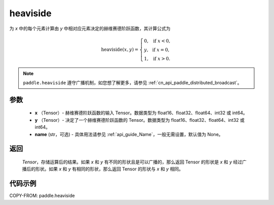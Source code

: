 .. _cn_api_paddle_tensor_heaviside:

heaviside
-------------------------------

.. py:function:: paddle.heaviside(x, y, name=None)


为 `x` 中的每个元素计算由 `y` 中相对应元素决定的赫维赛德阶跃函数，其计算公式为

.. math::
   \mathrm{heaviside}(x, y)=
      \left\{
            \begin{array}{lcl}
            0,& &\text{if } \ x < 0, \\
            y,& &\text{if } \ x = 0, \\
            1,& &\text{if } \ x > 0.
            \end{array}
      \right.

.. note::
   ``paddle.heaviside`` 遵守广播机制，如您想了解更多，请参见 :ref:`cn_api_paddle_distributed_broadcast`。

参数
:::::::::
   - **x** （Tensor）- 赫维赛德阶跃函数的输入 Tensor。数据类型为 float16、float32、float64、int32 或 int64。
   - **y** （Tensor）- 决定了一个赫维赛德阶跃函数的 Tensor。数据类型为 float16、float32、float64、int32 或 int64。
   - **name** (str，可选) - 具体用法请参见 :ref:`api_guide_Name`，一般无需设置，默认值为 None。

返回
:::::::::
   `Tensor`，存储运算后的结果。如果 `x` 和 `y` 有不同的形状且是可以广播的，那么返回 Tensor 的形状是 `x` 和 `y` 经过广播后的形状。如果 `x` 和 `y` 有相同的形状，那么返回 Tensor 的形状与 `x` 和 `y` 相同。


代码示例
::::::::::

COPY-FROM: paddle.heaviside
